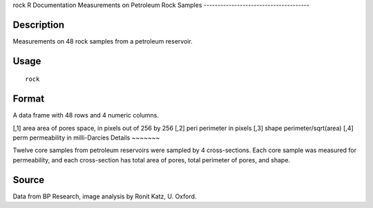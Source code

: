 rock
R Documentation
Measurements on Petroleum Rock Samples
--------------------------------------

Description
~~~~~~~~~~~

Measurements on 48 rock samples from a petroleum reservoir.

Usage
~~~~~

::

    rock

Format
~~~~~~

A data frame with 48 rows and 4 numeric columns.

[,1]
area
area of pores space, in pixels out of 256 by 256
[,2]
peri
perimeter in pixels
[,3]
shape
perimeter/sqrt(area)
[,4]
perm
permeability in milli-Darcies
Details
~~~~~~~

Twelve core samples from petroleum reservoirs were sampled by 4
cross-sections. Each core sample was measured for permeability, and
each cross-section has total area of pores, total perimeter of
pores, and shape.

Source
~~~~~~

Data from BP Research, image analysis by Ronit Katz, U. Oxford.


